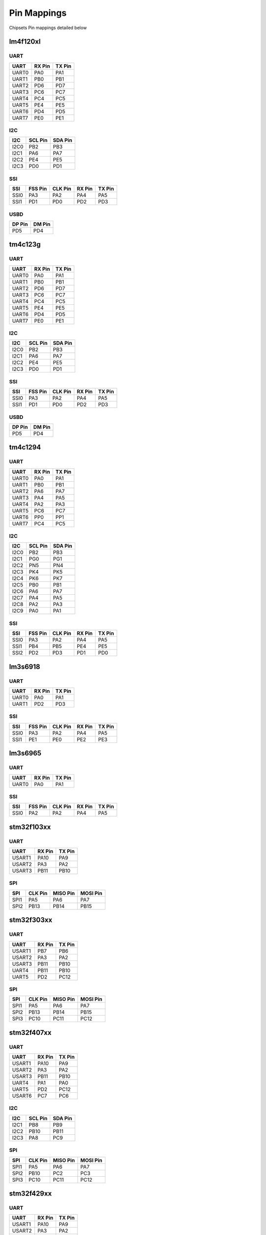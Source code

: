 Pin Mappings
============

Chipsets Pin mappings detailed below

lm4f120xl
---------

UART
~~~~

+---------+----------+----------+
| UART    | RX Pin   | TX Pin   |
+=========+==========+==========+
| UART0   | PA0      | PA1      |
+---------+----------+----------+
| UART1   | PB0      | PB1      |
+---------+----------+----------+
| UART2   | PD6      | PD7      |
+---------+----------+----------+
| UART3   | PC6      | PC7      |
+---------+----------+----------+
| UART4   | PC4      | PC5      |
+---------+----------+----------+
| UART5   | PE4      | PE5      |
+---------+----------+----------+
| UART6   | PD4      | PD5      |
+---------+----------+----------+
| UART7   | PE0      | PE1      |
+---------+----------+----------+

I2C
~~~

+--------+-----------+-----------+
| I2C    | SCL Pin   | SDA Pin   |
+========+===========+===========+
| I2C0   | PB2       | PB3       |
+--------+-----------+-----------+
| I2C1   | PA6       | PA7       |
+--------+-----------+-----------+
| I2C2   | PE4       | PE5       |
+--------+-----------+-----------+
| I2C3   | PD0       | PD1       |
+--------+-----------+-----------+

SSI
~~~

+--------+-----------+-----------+----------+----------+
| SSI    | FSS Pin   | CLK Pin   | RX Pin   | TX Pin   |
+========+===========+===========+==========+==========+
| SSI0   | PA3       | PA2       | PA4      | PA5      |
+--------+-----------+-----------+----------+----------+
| SSI1   | PD1       | PD0       | PD2      | PD3      |
+--------+-----------+-----------+----------+----------+

USBD
~~~~

+----------+----------+
| DP Pin   | DM Pin   |
+==========+==========+
| PD5      | PD4      |
+----------+----------+

tm4c123g
--------

UART
~~~~

+---------+----------+----------+
| UART    | RX Pin   | TX Pin   |
+=========+==========+==========+
| UART0   | PA0      | PA1      |
+---------+----------+----------+
| UART1   | PB0      | PB1      |
+---------+----------+----------+
| UART2   | PD6      | PD7      |
+---------+----------+----------+
| UART3   | PC6      | PC7      |
+---------+----------+----------+
| UART4   | PC4      | PC5      |
+---------+----------+----------+
| UART5   | PE4      | PE5      |
+---------+----------+----------+
| UART6   | PD4      | PD5      |
+---------+----------+----------+
| UART7   | PE0      | PE1      |
+---------+----------+----------+

I2C
~~~

+--------+-----------+-----------+
| I2C    | SCL Pin   | SDA Pin   |
+========+===========+===========+
| I2C0   | PB2       | PB3       |
+--------+-----------+-----------+
| I2C1   | PA6       | PA7       |
+--------+-----------+-----------+
| I2C2   | PE4       | PE5       |
+--------+-----------+-----------+
| I2C3   | PD0       | PD1       |
+--------+-----------+-----------+

SSI
~~~

+--------+-----------+-----------+----------+----------+
| SSI    | FSS Pin   | CLK Pin   | RX Pin   | TX Pin   |
+========+===========+===========+==========+==========+
| SSI0   | PA3       | PA2       | PA4      | PA5      |
+--------+-----------+-----------+----------+----------+
| SSI1   | PD1       | PD0       | PD2      | PD3      |
+--------+-----------+-----------+----------+----------+

USBD
~~~~

+----------+----------+
| DP Pin   | DM Pin   |
+==========+==========+
| PD5      | PD4      |
+----------+----------+

tm4c1294
--------

UART
~~~~

+---------+----------+----------+
| UART    | RX Pin   | TX Pin   |
+=========+==========+==========+
| UART0   | PA0      | PA1      |
+---------+----------+----------+
| UART1   | PB0      | PB1      |
+---------+----------+----------+
| UART2   | PA6      | PA7      |
+---------+----------+----------+
| UART3   | PA4      | PA5      |
+---------+----------+----------+
| UART4   | PA2      | PA3      |
+---------+----------+----------+
| UART5   | PC6      | PC7      |
+---------+----------+----------+
| UART6   | PP0      | PP1      |
+---------+----------+----------+
| UART7   | PC4      | PC5      |
+---------+----------+----------+

I2C
~~~

+--------+-----------+-----------+
| I2C    | SCL Pin   | SDA Pin   |
+========+===========+===========+
| I2C0   | PB2       | PB3       |
+--------+-----------+-----------+
| I2C1   | PG0       | PG1       |
+--------+-----------+-----------+
| I2C2   | PN5       | PN4       |
+--------+-----------+-----------+
| I2C3   | PK4       | PK5       |
+--------+-----------+-----------+
| I2C4   | PK6       | PK7       |
+--------+-----------+-----------+
| I2C5   | PB0       | PB1       |
+--------+-----------+-----------+
| I2C6   | PA6       | PA7       |
+--------+-----------+-----------+
| I2C7   | PA4       | PA5       |
+--------+-----------+-----------+
| I2C8   | PA2       | PA3       |
+--------+-----------+-----------+
| I2C9   | PA0       | PA1       |
+--------+-----------+-----------+

SSI
~~~

+--------+-----------+-----------+----------+----------+
| SSI    | FSS Pin   | CLK Pin   | RX Pin   | TX Pin   |
+========+===========+===========+==========+==========+
| SSI0   | PA3       | PA2       | PA4      | PA5      |
+--------+-----------+-----------+----------+----------+
| SSI1   | PB4       | PB5       | PE4      | PE5      |
+--------+-----------+-----------+----------+----------+
| SSI2   | PD2       | PD3       | PD1      | PD0      |
+--------+-----------+-----------+----------+----------+

lm3s6918
--------

UART
~~~~

+---------+----------+----------+
| UART    | RX Pin   | TX Pin   |
+=========+==========+==========+
| UART0   | PA0      | PA1      |
+---------+----------+----------+
| UART1   | PD2      | PD3      |
+---------+----------+----------+

SSI
~~~

+--------+-----------+-----------+----------+----------+
| SSI    | FSS Pin   | CLK Pin   | RX Pin   | TX Pin   |
+========+===========+===========+==========+==========+
| SSI0   | PA3       | PA2       | PA4      | PA5      |
+--------+-----------+-----------+----------+----------+
| SSI1   | PE1       | PE0       | PE2      | PE3      |
+--------+-----------+-----------+----------+----------+

lm3s6965
--------

UART
~~~~

+---------+----------+----------+
| UART    | RX Pin   | TX Pin   |
+=========+==========+==========+
| UART0   | PA0      | PA1      |
+---------+----------+----------+

SSI
~~~

+--------+-----------+-----------+----------+----------+
| SSI    | FSS Pin   | CLK Pin   | RX Pin   | TX Pin   |
+========+===========+===========+==========+==========+
| SSI0   | PA2       | PA2       | PA4      | PA5      |
+--------+-----------+-----------+----------+----------+

stm32f103xx
-----------

UART
~~~~

+----------+----------+----------+
| UART     | RX Pin   | TX Pin   |
+==========+==========+==========+
| USART1   | PA10     | PA9      |
+----------+----------+----------+
| USART2   | PA3      | PA2      |
+----------+----------+----------+
| USART3   | PB11     | PB10     |
+----------+----------+----------+

SPI
~~~

+--------+-----------+------------+------------+
| SPI    | CLK Pin   | MISO Pin   | MOSI Pin   |
+========+===========+============+============+
| SPI1   | PA5       | PA6        | PA7        |
+--------+-----------+------------+------------+
| SPI2   | PB13      | PB14       | PB15       |
+--------+-----------+------------+------------+

stm32f303xx
-----------

UART
~~~~

+----------+----------+----------+
| UART     | RX Pin   | TX Pin   |
+==========+==========+==========+
| USART1   | PB7      | PB6      |
+----------+----------+----------+
| USART2   | PA3      | PA2      |
+----------+----------+----------+
| USART3   | PB11     | PB10     |
+----------+----------+----------+
| UART4    | PB11     | PB10     |
+----------+----------+----------+
| UART5    | PD2      | PC12     |
+----------+----------+----------+

SPI
~~~

+--------+-----------+------------+------------+
| SPI    | CLK Pin   | MISO Pin   | MOSI Pin   |
+========+===========+============+============+
| SPI1   | PA5       | PA6        | PA7        |
+--------+-----------+------------+------------+
| SPI2   | PB13      | PB14       | PB15       |
+--------+-----------+------------+------------+
| SPI3   | PC10      | PC11       | PC12       |
+--------+-----------+------------+------------+

stm32f407xx
-----------

UART
~~~~

+----------+----------+----------+
| UART     | RX Pin   | TX Pin   |
+==========+==========+==========+
| USART1   | PA10     | PA9      |
+----------+----------+----------+
| USART2   | PA3      | PA2      |
+----------+----------+----------+
| USART3   | PB11     | PB10     |
+----------+----------+----------+
| UART4    | PA1      | PA0      |
+----------+----------+----------+
| UART5    | PD2      | PC12     |
+----------+----------+----------+
| USART6   | PC7      | PC6      |
+----------+----------+----------+

I2C
~~~

+--------+-----------+-----------+
| I2C    | SCL Pin   | SDA Pin   |
+========+===========+===========+
| I2C1   | PB8       | PB9       |
+--------+-----------+-----------+
| I2C2   | PB10      | PB11      |
+--------+-----------+-----------+
| I2C3   | PA8       | PC9       |
+--------+-----------+-----------+

SPI
~~~

+--------+-----------+------------+------------+
| SPI    | CLK Pin   | MISO Pin   | MOSI Pin   |
+========+===========+============+============+
| SPI1   | PA5       | PA6        | PA7        |
+--------+-----------+------------+------------+
| SPI2   | PB10      | PC2        | PC3        |
+--------+-----------+------------+------------+
| SPI3   | PC10      | PC11       | PC12       |
+--------+-----------+------------+------------+

stm32f429xx
-----------

UART
~~~~

+----------+----------+----------+
| UART     | RX Pin   | TX Pin   |
+==========+==========+==========+
| USART1   | PA10     | PA9      |
+----------+----------+----------+
| USART2   | PA3      | PA2      |
+----------+----------+----------+
| USART3   | PB11     | PB10     |
+----------+----------+----------+
| UART4    | PA1      | PA0      |
+----------+----------+----------+
| UART5    | PD2      | PC12     |
+----------+----------+----------+
| USART6   | PC7      | PC6      |
+----------+----------+----------+
| UART7    | PE7      | PE9      |
+----------+----------+----------+
| UART8    | PE0      | PE1      |
+----------+----------+----------+

SPI
~~~

+--------+-----------+------------+------------+
| SPI    | CLK Pin   | MISO Pin   | MOSI Pin   |
+========+===========+============+============+
| SPI1   | PA5       | PA6        | PA7        |
+--------+-----------+------------+------------+
| SPI2   | PB10      | PC2        | PC3        |
+--------+-----------+------------+------------+
| SPI3   | PC10      | PC11       | PC12       |
+--------+-----------+------------+------------+
| SPI4   | PE2       | PE5        | PE6        |
+--------+-----------+------------+------------+
| SPI5   | PF7       | PF8        | PF9        |
+--------+-----------+------------+------------+
| SPI6   | PG13      | PG12       | PG14       |
+--------+-----------+------------+------------+

msp430f5529
-----------

USCI
~~~~

+----------+----------+----------+-----------+
| USCI     | RX Pin   | TX Pin   | CLK Pin   |
+==========+==========+==========+===========+
| USCIA0   | PC4      | PC3      | PB7       |
+----------+----------+----------+-----------+
| USCIA1   | PD5      | PD4      | PD0       |
+----------+----------+----------+-----------+
| USCIB0   | PC1      | PC0      | PC2       |
+----------+----------+----------+-----------+
| USCIB1   | PD2      | PD1      | PD3       |
+----------+----------+----------+-----------+
